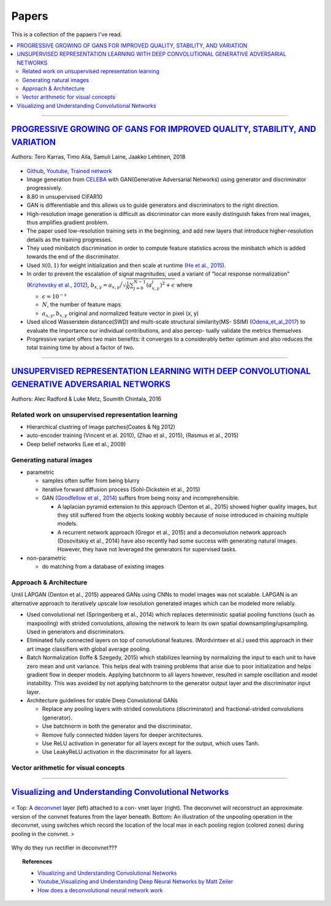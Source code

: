 ======
Papers
======
This is a collection of the papaers I've read.

.. contents::
    :local:
    :depth: 2
    
.. role:: red

-------------------------------------------

`PROGRESSIVE GROWING OF GANS FOR IMPROVED QUALITY, STABILITY, AND VARIATION <paper_1_>`_
========================================================================================
Authors: Tero Karras, Timo Aila, Samuli Laine, Jaakko Lehtinen, 2018

.. figure:: /images/papers/progressive_gan.png
   :align: center
   :alt: alternate text
   :figclass: align-center

* `Github <https://github.com/tkarras/progressive_growing_of_gans>`_, `Youtube <https://www.youtube.com/watch?v=XOxxPcy5Gr4&feature=youtu.be>`_, `Trained network <https://drive.google.com/drive/folders/0B4qLcYyJmiz0NHFULTdYc05lX0U>`_
* Image generation from `CELEBA <celeba_>`_ with GAN(Generative Adversarial Networks) using generator and discriminator progressively. 
* 8.80 in unsupervised CIFAR10
* GAN is differentiable and this allows us to guide generators and discriminators to the right direction. 
* High-resolution image generation is difficult as discriminator can more easily distinguish fakes from real images, thus :red:`amplifies gradient problem`.
* The paper used low-resolution training sets in the beginning, and add new layers that introduce higher-resolution details as the training progresses.
* They used minibatch discrimination in order to compute feature statistics across the minibatch which is added towards the end of the discriminator. 
* Used :math:`\mathcal{N}(0,1)` for weight initialization and then scale at runtime (`He et al., 2015  <Deep_Residual_Learning_for_Image_Recognition_>`_).
* In order to prevent the escalation of signal magnitudes, used a variant of "local response normalization"(`Krizhevsky et al., 2012 <Krizhevsky_et_al_2012_>`_), :math:`b_{x,y} = a_{x,y} \Big/ \sqrt{\frac{1}{N} \sum_{j=0}^{N-1} (a_{x,y}^j)^2 + \epsilon }` where 

  * :math:`\epsilon = 10^{-s}`
  * :math:`N`, the number of feature maps
  * :math:`a_{x,y}, b_{x,y}` original and normalized feature vector in pixel (x, y)

* Used sliced Wasserstein distance(SWD) and multi-scale structural similarity(MS- SSIM) (`Odena_et_al_2017 <Odena_et_al_2017_>`_) to evaluate the importance our individual contributions, and also percep- tually validate the metrics themselves
* Progressive variant offers two main benefits: it converges to a considerably better optimum and also reduces the total training time by about a factor of two.

.. _paper_1: https://github.com/YoungxHelsinki/papers/blob/961603b8eccf5352580871dd43052164ae540962/papers/PROGRESSIVE%20GROWING%20OF%20GANS%20FOR%20IMPROVED%20QUALITY%2C%20STABILITY%2C%20AND%20VARIATION.pdf
.. _celeba: http://mmlab.ie.cuhk.edu.hk/projects/CelebA.html
.. _Krizhevsky_et_al_2012: https://github.com/YoungxHelsinki/papers/blob/10de999c78d6915ee05af6e3a5c72937782d0df1/papers/imagenet-classification-with-deep-convolutional-neural-networks.pdf
.. _Odena_et_al_2017: https://github.com/YoungxHelsinki/papers/blob/bff51d631a512b10507458d5d1e9f28db5a6192f/papers/Conditional_Image_Synthesis_with_Auxiliary_Classifier_GANs.pdf
.. _Deep_Residual_Learning_for_Image_Recognition: https://github.com/YoungxHelsinki/papers/blob/df81a25a4e33d9b96b33e46fa6523ddc30a96f69/papers/Deep_Residual_Learning_for_Image_Recognition.pdf

------------------------------------------------------

`UNSUPERVISED REPRESENTATION LEARNING WITH DEEP CONVOLUTIONAL GENERATIVE ADVERSARIAL NETWORKS <papar_2>`_
=========================================================================================================
Authors: Alec Radford & Luke Metz, Soumith Chintala, 2016

Related work on unsupervised representation learning
####################################################

* :red:`Hierarchical clustring` of image patches(Coates & Ng 2012)
* :red:`auto-encoder training` (Vincent et al. 2010), (Zhao et al., 2015), (Rasmus et al., 2015)
* :red:`Deep belief networks` (Lee et al., 2009)

Generating natural images
#########################
* parametric

  * samples often suffer from being blurry
  * iterative forward diffusion process (Sohl-Dickstein et al., 2015)
  * GAN (`Goodfellow et al., 2014 <Goodfellow_et_al_2014>`_) suffers from being noisy and incomprehensible.
    
    * A :red:`laplacian pyramid` extension to this approach (Denton et al., 2015) showed higher quality images, but they still suffered from the objects looking wobbly because of noise introduced in chaining multiple models. 
    * A recurrent network approach (Gregor et al., 2015) and a deconvolution network approach (Dosovitskiy et al., 2014) have also recently had some success with generating natural images. However, they have not leveraged the generators for supervised tasks.

* non-parametric

  * do matching from a database of existing images

Approach & Architecture
#######################
Until LAPGAN (Denton et al., 2015) appeared GANs using CNNs to model images was not scalable. LAPGAN is an alternative approach to iteratively upscale low resolution generated images which can be modeled more reliably.

* Used convolutional net (Springenberg et al., 2014) which replaces :red:`deterministic spatial pooling` functions (such as maxpooling) with strided convolutions, allowing the network to learn its own spatial downsampling/upsampling. Used in generators and discriminators.

* Eliminated fully connected layers on top of convolutional features. (Mordvintsev et al.) used this approach in their art image classifiers with global average pooling.

* :red:`Batch Normalization` (Ioffe & Szegedy, 2015) which stabilizes learning by normalizing the input to each unit to have zero mean and unit variance. This helps deal with training problems that arise due to poor initialization and helps gradient flow in deeper models. Applying batchnorm to all layers however, resulted in sample oscillation and model instability. This was avoided by not applying batchnorm to the generator output layer and the discriminator input layer.

* Architecture guidelines for stable Deep Convolutional GANs

  • Replace any pooling layers with strided convolutions (discriminator) and fractional-strided convolutions (generator).
  • Use batchnorm in both the generator and the discriminator.
  • Remove fully connected hidden layers for deeper architectures.
  • Use ReLU activation in generator for all layers except for the output, which uses Tanh.
  • Use LeakyReLU activation in the discriminator for all layers.

Vector arithmetic for visual concepts
#####################################
.. figure:: /images/papers/Vector_arithmetic_for_visual_concepts.png
   :align: center
   :alt: alternate text
   :figclass: align-center


.. _paper_2: https://github.com/YoungxHelsinki/papers/blob/b3ce367a97973b679d35b09baabb1320fd668a76/papers/UNSUPERVISED%20REPRESENTATION%20LEARNING%20WITH%20DEEP%20CONVOLUTIONAL%20GENERATIVE%20ADVERSARIAL%20NETWORKS.pdf

.. _ Goodfellow_et_al_2014: https://github.com/YoungxHelsinki/papers/blob/b3ce367a97973b679d35b09baabb1320fd668a76/papers/%20Generative%20Adversarial%20Nets.pdf

---------------------------------------

`Visualizing and Understanding Convolutional Networks`_
=======================================================

.. figure:: /images/papers/deconvnet_figure.png
  :align: center
  :alt: alternate text
  :figclass: align-center

  < Top: A `deconvnet <Adaptive Deconvolutional Networks for Mid and High Level Feature Learning_>`_ layer (left) attached to a con- vnet layer (right). The deconvnet will reconstruct an approximate version of the convnet features from the layer beneath. Bottom: An illustration of the unpooling operation in the deconvnet, using switches which record the location of the local max in each pooling region (colored zones) during pooling in the convnet. >

:red:`Why do they run rectifier in deconvnet???`

.. Topic:: References

  * `Visualizing and Understanding Convolutional Networks`_
  * `Youtube_Visualizing and Understanding Deep Neural Networks by Matt Zeiler`_
  * `How does a deconvolutional neural network work`_

.. _Visualizing and Understanding Convolutional Networks: https://github.com/YoungxHelsinki/papers/blob/4bc6eee3a68cb7da5277ff66ccefd8815a7f778d/papers/Visualizing%20and%20Understanding%20Convolutional%20Networks.pdf
.. _Youtube_Visualizing and Understanding Deep Neural Networks by Matt Zeiler: https://www.youtube.com/watch?time_continue=1&v=ghEmQSxT6tw
.. _How does a deconvolutional neural network work: https://www.quora.com/How-does-a-deconvolutional-neural-network-work
.. _Adaptive Deconvolutional Networks for Mid and High Level Feature Learning: http://www.matthewzeiler.com/wp-content/uploads/2017/07/iccv2011.pdf